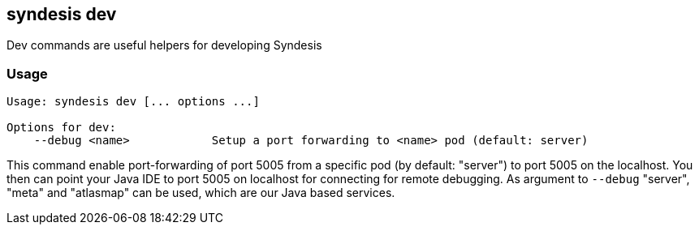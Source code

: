 [[syndesis-dev]]
## syndesis dev

Dev commands are useful helpers for developing Syndesis

[[syndesis-dev-usage]]
### Usage

[source,indent=0,subs="verbatim,quotes"]
----
Usage: syndesis dev [... options ...]

Options for dev:
    --debug <name>            Setup a port forwarding to <name> pod (default: server)
----

This command enable port-forwarding of port 5005 from a specific pod (by default: "server") to port 5005 on the localhost.
You then can point your Java IDE to port 5005 on localhost for connecting for remote debugging.
As argument to `--debug` "server", "meta" and "atlasmap" can be used, which are our Java based services.
